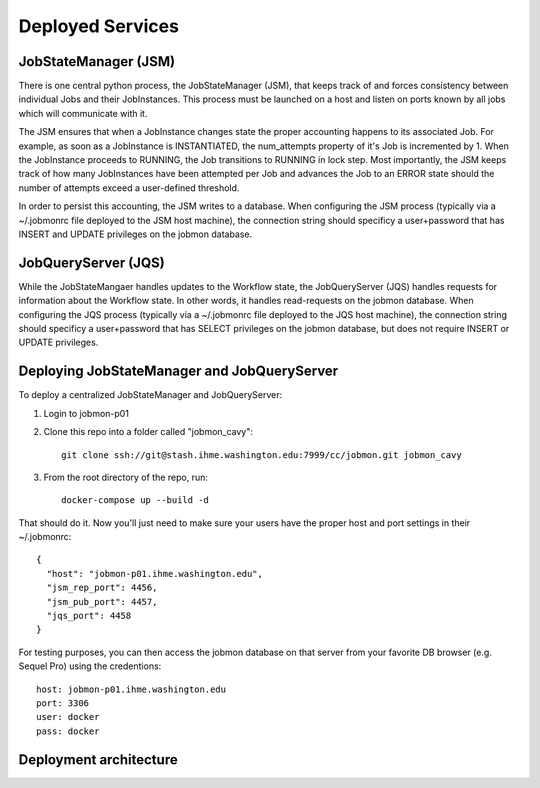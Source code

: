 Deployed Services
#################

JobStateManager (JSM)
*********************

There is one central python process, the JobStateManager (JSM), that keeps
track of and forces consistency between individual Jobs and their JobInstances.
This process must be launched on a host and listen on ports known by all jobs
which will communicate with it.

The JSM ensures that when a JobInstance changes state the proper accounting
happens to its associated Job. For example, as soon as a JobInstance is
INSTANTIATED, the num_attempts property of it's Job is incremented by 1. When
the JobInstance proceeds to RUNNING, the Job transitions to RUNNING in lock
step. Most importantly, the JSM keeps track of how many JobInstances have
been attempted per Job and advances the Job to an ERROR state should the
number of attempts exceed a user-defined threshold.

In order to persist this accounting, the JSM writes to a database. When
configuring the JSM process (typically via a ~/.jobmonrc file deployed to the
JSM host machine), the connection string should specificy a user+password that
has INSERT and UPDATE privileges on the jobmon database.


JobQueryServer (JQS)
********************

While the JobStateMangaer handles updates to the Workflow state, the
JobQueryServer (JQS) handles requests for information about the Workflow state.
In other words, it handles read-requests on the jobmon database.  When
configuring the JQS process (typically via a ~/.jobmonrc file deployed to the
JQS host machine), the connection string should specificy a user+password that
has SELECT privileges on the jobmon database, but does not require INSERT or
UPDATE privileges.


Deploying JobStateManager and JobQueryServer
********************************************

To deploy a centralized JobStateManager and JobQueryServer:

1. Login to jobmon-p01
2. Clone this repo into a folder called "jobmon_cavy"::

    git clone ssh://git@stash.ihme.washington.edu:7999/cc/jobmon.git jobmon_cavy

3. From the root directory of the repo, run::

    docker-compose up --build -d

That should do it. Now you'll just need to make sure your users have the proper
host and port settings in their ~/.jobmonrc::

    {
      "host": "jobmon-p01.ihme.washington.edu",
      "jsm_rep_port": 4456,
      "jsm_pub_port": 4457,
      "jqs_port": 4458
    }

For testing purposes, you can then access the jobmon database on that server
from your favorite DB browser (e.g. Sequel Pro) using the credentions::

    host: jobmon-p01.ihme.washington.edu
    port: 3306
    user: docker
    pass: docker


.. todo::

    Make these settings the default upon installing the package (or
    alternatively source jobmonrc from a shared location, then from the user's
    home directory).


Deployment architecture
***********************
.. image:: https://hub.ihme.washington.edu/download/attachments/44702059/Screen%20Shot%202017-10-18%20at%202.49.30%20PM.png?version=1&modificationDate=1508363448371&api=v2

